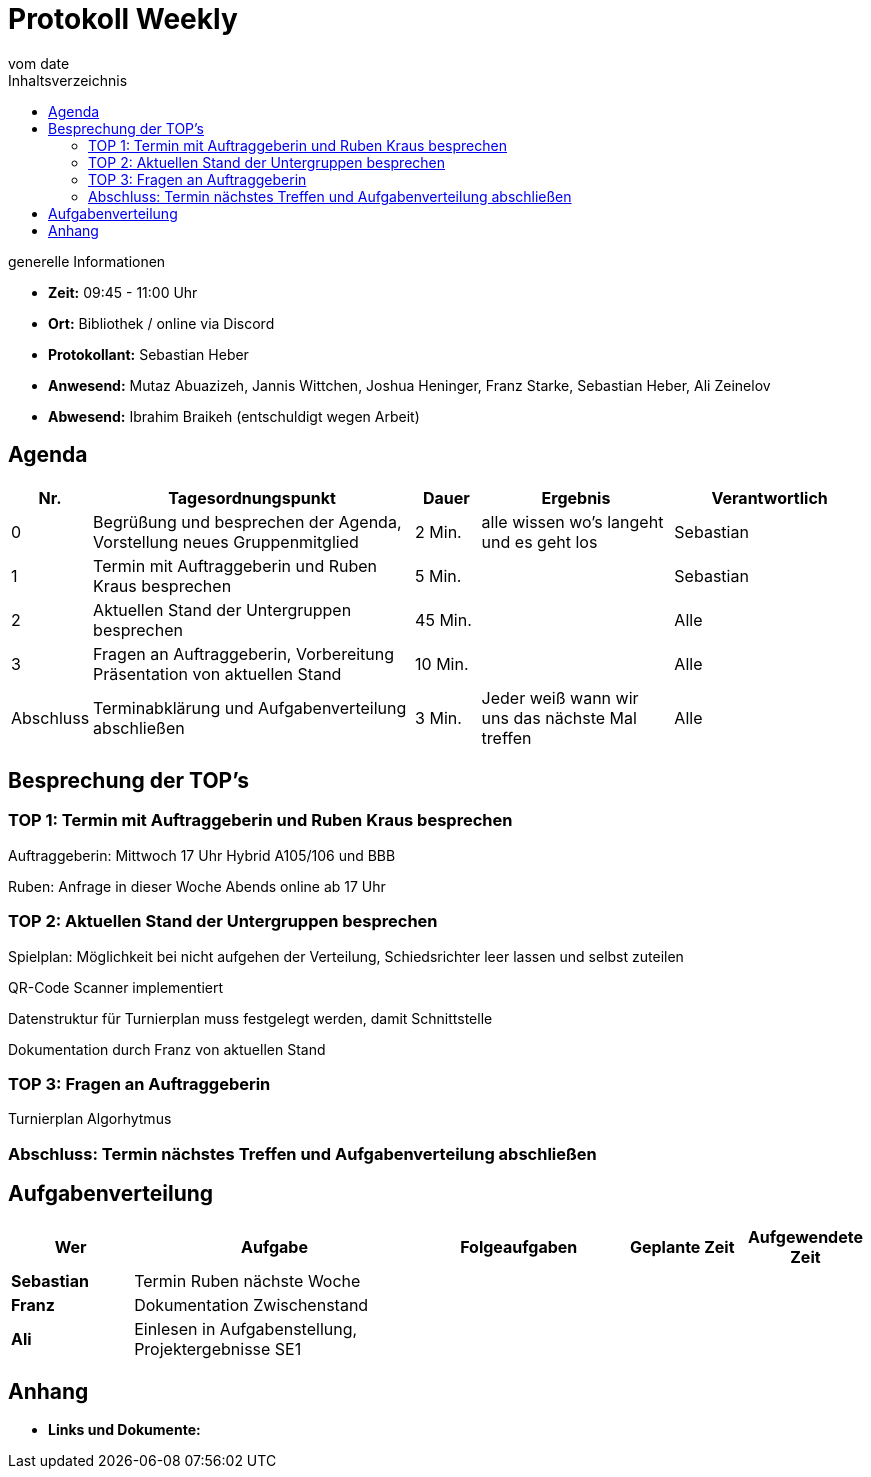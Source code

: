 = Protokoll Weekly
vom __date__
:toc-title: Inhaltsverzeichnis
:toc: left
:icons: font
:last-Protokoll: ./Protokolle/Iteration4/Protokoll_14.01.2024.adoc

.generelle Informationen
- **Zeit:** 09:45 - 11:00 Uhr 
- **Ort:**  Bibliothek / online via Discord
- **Protokollant:** Sebastian Heber
- **Anwesend:**  Mutaz Abuazizeh, Jannis Wittchen, Joshua Heninger, Franz Starke, Sebastian Heber, Ali Zeinelov
- **Abwesend:**  Ibrahim Braikeh (entschuldigt wegen Arbeit) 

== Agenda

[cols="<1,<5,<1,<3,<3", frame="none", grid="rows"]
|===
|Nr. |Tagesordnungspunkt |Dauer |Ergebnis |Verantwortlich


//neue Zeile einfügen:
// |Nr
// |Tagesordnungspunkt
// |Dauer
// |Ergebnigs
// |Verantwortliche

|0
|Begrüßung und besprechen der Agenda, Vorstellung neues Gruppenmitglied
|2 Min.
|alle wissen wo's langeht und es geht los
|Sebastian

|1
|Termin mit Auftraggeberin und Ruben Kraus besprechen
|5 Min.
|
|Sebastian


|2
|Aktuellen Stand der Untergruppen besprechen
|45 Min.
|
|Alle

|3
|Fragen an Auftraggeberin, Vorbereitung Präsentation von aktuellen Stand 
|10 Min.
|
|Alle

|Abschluss
|Terminabklärung und Aufgabenverteilung abschließen
|3 Min.
|Jeder weiß wann wir uns das nächste Mal treffen
|Alle

//neue Zeile einfügen:
// |Nr
// |Tagesordnungspunkt
// |Dauer
// |Ergebnis
// |Verantwortliche


|===


<<<

== Besprechung der TOP's


=== TOP 1: Termin mit Auftraggeberin und Ruben Kraus besprechen

Auftraggeberin: Mittwoch 17 Uhr Hybrid A105/106 und BBB

Ruben: Anfrage in dieser Woche Abends online ab 17 Uhr

=== TOP 2: Aktuellen Stand der Untergruppen besprechen

Spielplan: Möglichkeit bei nicht aufgehen der Verteilung, Schiedsrichter leer lassen und selbst zuteilen 

QR-Code Scanner implementiert 

Datenstruktur für Turnierplan muss festgelegt werden, damit Schnittstelle 

Dokumentation durch Franz von aktuellen Stand

=== TOP 3: Fragen an Auftraggeberin

Turnierplan Algorhytmus 



=== Abschluss: Termin nächstes Treffen und Aufgabenverteilung abschließen



== Aufgabenverteilung


[cols="3s,7,5,3,3", caption="", frame="none", grid="rows" ]
|===
|Wer |Aufgabe |Folgeaufgaben |Geplante Zeit |Aufgewendete Zeit


|Sebastian
|Termin Ruben nächste Woche
|
|
|

|Franz
|Dokumentation Zwischenstand
|
|
|

|Ali
|Einlesen in Aufgabenstellung, Projektergebnisse SE1
|
|
|

|===




== Anhang
- **Links und Dokumente:**
